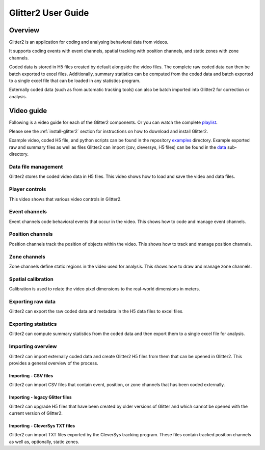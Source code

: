 Glitter2 User Guide
===================

Overview
--------

Glitter2 is an application for coding and analysing behavioral data from videos.

It supports coding events with event channels, spatial tracking with position channels,
and static zones with zone channels.

Coded data is stored in H5 files created by default alongside the video files.
The complete raw coded data can then be batch exported to excel files. Additionally,
summary statistics can be computed from the coded data and batch exported to a single
excel file that can be loaded in any statistics program.

Externally coded data (such as from automatic tracking tools) can also be batch imported
into Glitter2 for correction or analysis.

Video guide
-----------

Following is a video guide for each of the Glitter2 components. Or you can watch the complete
`playlist <https://www.youtube.com/playlist?list=PLbAoVl3hzvSuQecPq8zr14lkqOfz8DdSW>`_.

Please see the :ref:`install-glitter2` section for instructions on how to download and install Glitter2.

Example video, coded H5 file, and python scripts can be found in the repository
`examples <https://github.com/matham/glitter2/tree/master/examples>`_ directory.
Example exported raw and summary files as well as files Glitter2 can import
(csv, cleversys, H5 files) can be found in the
`data <https://github.com/matham/glitter2/tree/master/examples/data>`_ sub-directory.

Data file management
~~~~~~~~~~~~~~~~~~~~

Glitter2 stores the coded video data in H5 files. This video shows how to load and save the video and data files.

.. raw:: html

    <iframe width="560" height="315" src="https://www.youtube-nocookie.com/embed/hY6aEq7DTs8" frameborder="0" allow="accelerometer; autoplay; clipboard-write; encrypted-media; gyroscope; picture-in-picture" allowfullscreen></iframe>

Player controls
~~~~~~~~~~~~~~~

This video shows that various video controls in Glitter2.

.. raw:: html

    <iframe width="560" height="315" src="https://www.youtube-nocookie.com/embed/DDeKbf3TXe4" frameborder="0" allow="accelerometer; autoplay; clipboard-write; encrypted-media; gyroscope; picture-in-picture" allowfullscreen></iframe>

Event channels
~~~~~~~~~~~~~~

Event channels code behavioral events that occur in the video. This shows how to code and manage event channels.

.. raw:: html

    <iframe width="560" height="315" src="https://www.youtube-nocookie.com/embed/24UqRtZm8yg" frameborder="0" allow="accelerometer; autoplay; clipboard-write; encrypted-media; gyroscope; picture-in-picture" allowfullscreen></iframe>

Position channels
~~~~~~~~~~~~~~~~~

Position channels track the position of objects within the video. This shows how to track and manage position channels.

.. raw:: html

    <iframe width="560" height="315" src="https://www.youtube-nocookie.com/embed/ecapv9Huig0" frameborder="0" allow="accelerometer; autoplay; clipboard-write; encrypted-media; gyroscope; picture-in-picture" allowfullscreen></iframe>

Zone channels
~~~~~~~~~~~~~

Zone channels define static regions in the video used for analysis. This shows how to draw and manage zone channels.

.. raw:: html

    <iframe width="560" height="315" src="https://www.youtube-nocookie.com/embed/KeGklLKoA9E" frameborder="0" allow="accelerometer; autoplay; clipboard-write; encrypted-media; gyroscope; picture-in-picture" allowfullscreen></iframe>

Spatial calibration
~~~~~~~~~~~~~~~~~~~

Calibration is used to relate the video pixel dimensions to the real-world dimensions in meters.

.. raw:: html

    <iframe width="560" height="315" src="https://www.youtube-nocookie.com/embed/BcPOnE5BX8U" frameborder="0" allow="accelerometer; autoplay; clipboard-write; encrypted-media; gyroscope; picture-in-picture" allowfullscreen></iframe>

Exporting raw data
~~~~~~~~~~~~~~~~~~

Glitter2 can export the raw coded data and metadata in the H5 data files to excel files.

.. raw:: html

    <iframe width="560" height="315" src="https://www.youtube-nocookie.com/embed/lwe9boLTqQw" frameborder="0" allow="accelerometer; autoplay; clipboard-write; encrypted-media; gyroscope; picture-in-picture" allowfullscreen></iframe>

Exporting statistics
~~~~~~~~~~~~~~~~~~~~

Glitter2 can compute summary statistics from the coded data and then export them to a single excel file for analysis.

.. raw:: html

    <iframe width="560" height="315" src="https://www.youtube-nocookie.com/embed/WbXVfUIrRek" frameborder="0" allow="accelerometer; autoplay; clipboard-write; encrypted-media; gyroscope; picture-in-picture" allowfullscreen></iframe>

Importing overview
~~~~~~~~~~~~~~~~~~

Glitter2 can import externally coded data and create Glitter2 H5 files from them that can be opened in Glitter2.
This provides a general overview of the process.

.. raw:: html

    <iframe width="560" height="315" src="https://www.youtube-nocookie.com/embed/ojw6KCx2Wl8" frameborder="0" allow="accelerometer; autoplay; clipboard-write; encrypted-media; gyroscope; picture-in-picture" allowfullscreen></iframe>

Importing - CSV files
^^^^^^^^^^^^^^^^^^^^^

Glitter2 can import CSV files that contain event, position, or zone channels that has been coded externally.

.. raw:: html

    <iframe width="560" height="315" src="https://www.youtube-nocookie.com/embed/moe_uqa5AUM" frameborder="0" allow="accelerometer; autoplay; clipboard-write; encrypted-media; gyroscope; picture-in-picture" allowfullscreen></iframe>

Importing - legacy Glitter files
^^^^^^^^^^^^^^^^^^^^^^^^^^^^^^^^

Glitter2 can upgrade H5 files that have been created by older versions of Glitter and which cannot be opened
with the current version of Glitter2.

.. raw:: html

    <iframe width="560" height="315" src="https://www.youtube-nocookie.com/embed/OPELCE-6rg4" frameborder="0" allow="accelerometer; autoplay; clipboard-write; encrypted-media; gyroscope; picture-in-picture" allowfullscreen></iframe>

Importing - CleverSys TXT files
^^^^^^^^^^^^^^^^^^^^^^^^^^^^^^^

Glitter2 can import TXT files exported by the CleverSys tracking program. These files contain tracked position
channels as well as, optionally, static zones.

.. raw:: html

    <iframe width="560" height="315" src="https://www.youtube-nocookie.com/embed/Ad6PxGLbXcY" frameborder="0" allow="accelerometer; autoplay; clipboard-write; encrypted-media; gyroscope; picture-in-picture" allowfullscreen></iframe>
